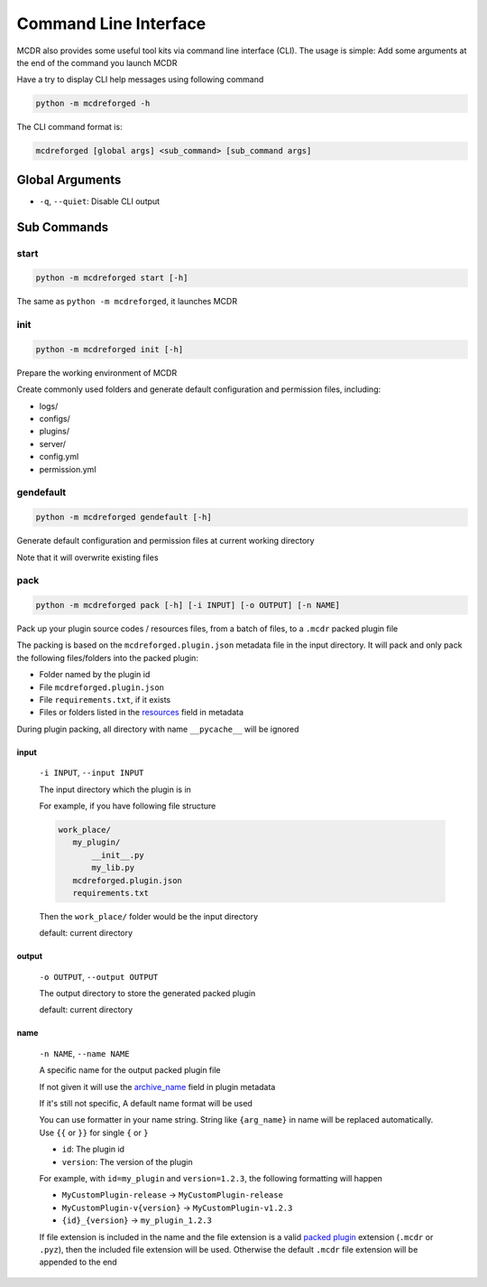 
Command Line Interface
======================

MCDR also provides some useful tool kits via command line interface (CLI). The usage is simple: Add some arguments at the end of the command you launch MCDR

Have a try to display CLI help messages using following command

.. code-block::

    python -m mcdreforged -h

The CLI command format is:

.. code-block::

     mcdreforged [global args] <sub_command> [sub_command args]

Global Arguments
----------------

* ``-q``, ``--quiet``: Disable CLI output

Sub Commands
------------

start
^^^^^

.. code-block::

    python -m mcdreforged start [-h]

The same as ``python -m mcdreforged``, it launches MCDR

init
^^^^

.. code-block::

    python -m mcdreforged init [-h]

Prepare the working environment of MCDR

Create commonly used folders and generate default configuration and permission files, including:

* logs/
* configs/
* plugins/
* server/
* config.yml
* permission.yml

gendefault
^^^^^^^^^^

.. code-block::

    python -m mcdreforged gendefault [-h]

Generate default configuration and permission files at current working directory

Note that it will overwrite existing files

pack
^^^^

.. code-block::

    python -m mcdreforged pack [-h] [-i INPUT] [-o OUTPUT] [-n NAME]

Pack up your plugin source codes / resources files, from a batch of files, to a ``.mcdr`` packed plugin file

The packing is based on the ``mcdreforged.plugin.json`` metadata file in the input directory. It will pack and only pack the following files/folders into the packed plugin:

* Folder named by the plugin id
* File ``mcdreforged.plugin.json``
* File ``requirements.txt``, if it exists
* Files or folders listed in the `resources <metadata.html#resources>`__ field in metadata


During plugin packing, all directory with name ``__pycache__`` will be ignored

input
"""""

    ``-i INPUT``, ``--input INPUT``

    The input directory which the plugin is in

    For example, if you have following file structure

    .. code-block::

        work_place/
           my_plugin/
               __init__.py
               my_lib.py
           mcdreforged.plugin.json
           requirements.txt

    Then the ``work_place/`` folder would be the input directory

    default: current directory

output
""""""

    ``-o OUTPUT``, ``--output OUTPUT``

    The output directory to store the generated packed plugin

    default: current directory

name
""""

    ``-n NAME``, ``--name NAME``

    A specific name for the output packed plugin file

    If not given it will use the `archive_name <metadata.html#archive-name>`__ field in plugin metadata

    If it's still not specific, A default name format will be used

    You can use formatter in your name string. String like ``{arg_name}`` in name will be replaced automatically. Use ``{{`` or ``}}`` for single ``{`` or ``}``

    * ``id``: The plugin id
    * ``version``: The version of the plugin

    For example, with ``id=my_plugin`` and ``version=1.2.3``, the following formatting will happen

    * ``MyCustomPlugin-release`` -> ``MyCustomPlugin-release``
    * ``MyCustomPlugin-v{version}`` -> ``MyCustomPlugin-v1.2.3``
    * ``{id}_{version}`` -> ``my_plugin_1.2.3``

    If file extension is included in the name and the file extension is a valid `packed plugin <plugin_format.html#packed-plugin>`__ extension (``.mcdr`` or ``.pyz``), then the included file extension will be used. Otherwise the default ``.mcdr`` file extension will be appended to the end

